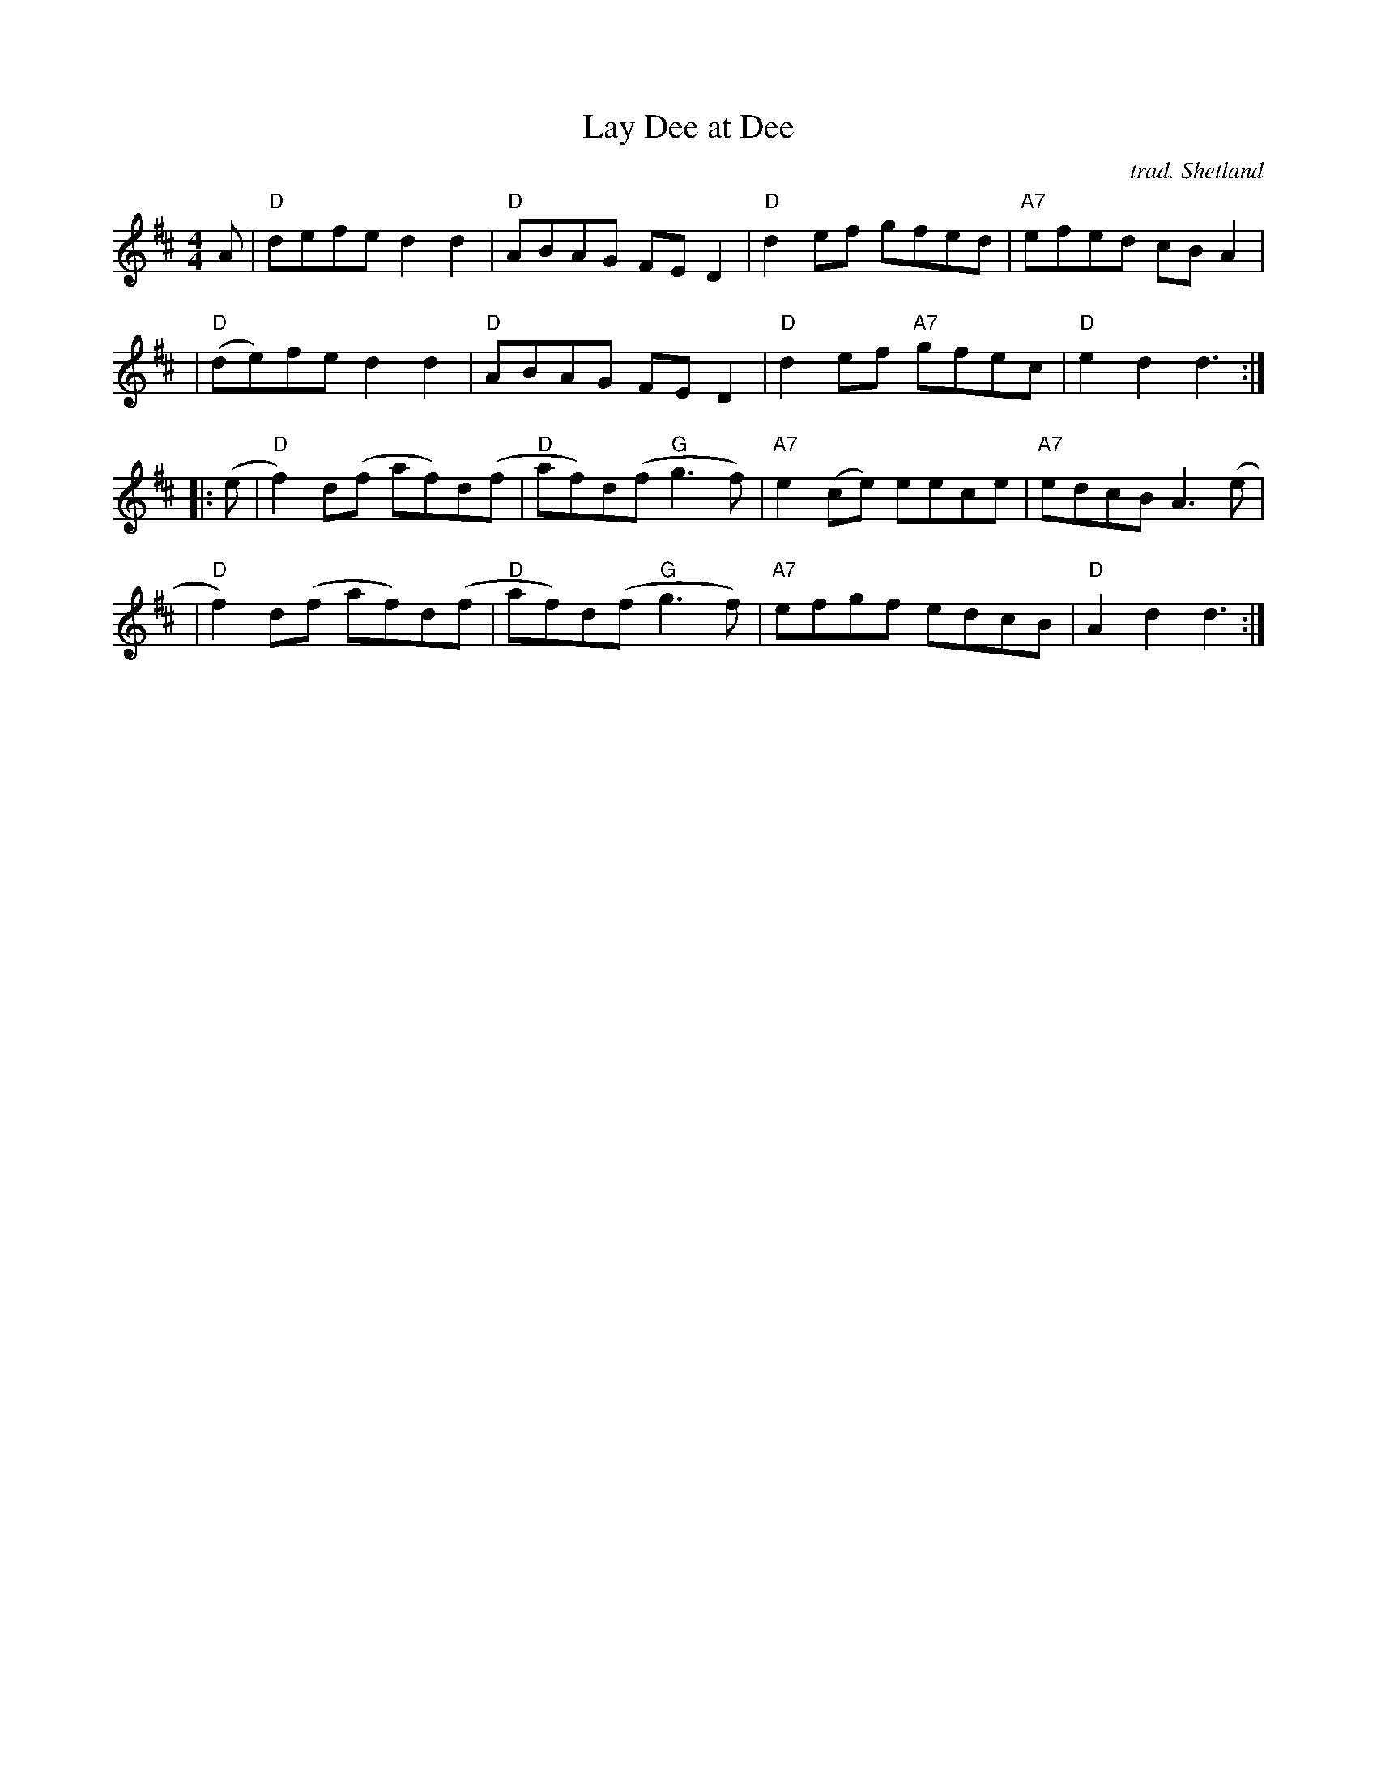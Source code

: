 X: 1
T: Lay Dee at Dee
O: trad. Shetland
S: handwritten page in Concord Slow Scottish Session collection
Z: Nigel Gatherer scots-l 2001-02-14
B: BSFC X-10A
M: 4/4
L: 1/8
K: D
A \
| "D"defe d2d2 | "D"ABAG FED2 | "D"d2ef     gfed | "A7"efed cBA2 |
| "D"(de)fe d2d2 | "D"ABAG FED2 | "D"d2ef "A7"gfec |  "D"e2d2 d3 :|
|: (e \
| "D"f2)d(f af)d(f | "D"af)d(f "G"g3f) | "A7"e2(ce) eece | "A7"edcB A3(e |
| "D"f2)d(f af)d(f | "D"af)d(f "G"g3f) | "A7"efgf edcB |  "D"A2d2 d3 :|
